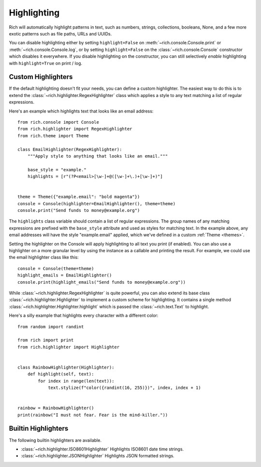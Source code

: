 .. _highlighting:

Highlighting
============

Rich will automatically highlight patterns in text, such as numbers, strings, collections, booleans, None, and a few more exotic patterns such as file paths, URLs and UUIDs.

You can disable highlighting either by setting ``highlight=False`` on :meth:`~rich.console.Console.print` or :meth:`~rich.console.Console.log`, or by setting ``highlight=False`` on the :class:`~rich.console.Console` constructor which disables it everywhere. If you disable highlighting on the constructor, you can still selectively *enable* highlighting with ``highlight=True`` on print / log.

Custom Highlighters
-------------------

If the default highlighting doesn't fit your needs, you can define a custom highlighter. The easiest way to do this is to extend the :class:`~rich.highlighter.RegexHighlighter` class which applies a style to any text matching a list of regular expressions.

Here's an example which highlights text that looks like an email address::

    from rich.console import Console
    from rich.highlighter import RegexHighlighter
    from rich.theme import Theme

    class EmailHighlighter(RegexHighlighter):
        """Apply style to anything that looks like an email."""

        base_style = "example."
        highlights = [r"(?P<email>[\w-]+@([\w-]+\.)+[\w-]+)"]


    theme = Theme({"example.email": "bold magenta"})
    console = Console(highlighter=EmailHighlighter(), theme=theme)
    console.print("Send funds to money@example.org")


The ``highlights`` class variable should contain a list of regular expressions. The group names of any matching expressions are prefixed with the ``base_style`` attribute and used as styles for matching text. In the example above, any email addresses will have the style "example.email" applied, which we've defined in a custom :ref:`Theme <themes>`.

Setting the highlighter on the Console will apply highlighting to all text you print (if enabled). You can also use a highlighter on a more granular level by using the instance as a callable and printing the result. For example, we could use the email highlighter class like this::


    console = Console(theme=theme)
    highlight_emails = EmailHighlighter()
    console.print(highlight_emails("Send funds to money@example.org"))


While :class:`~rich.highlighter.RegexHighlighter` is quite powerful, you can also extend its base class :class:`~rich.highlighter.Highlighter` to implement a custom scheme for highlighting. It contains a single method :class:`~rich.highlighter.Highlighter.highlight` which is passed the :class:`~rich.text.Text` to highlight.

Here's a silly example that highlights every character with a different color::

    from random import randint

    from rich import print
    from rich.highlighter import Highlighter


    class RainbowHighlighter(Highlighter):
        def highlight(self, text):
            for index in range(len(text)):
                text.stylize(f"color({randint(16, 255)})", index, index + 1)


    rainbow = RainbowHighlighter()
    print(rainbow("I must not fear. Fear is the mind-killer."))

Builtin Highlighters
--------------------

The following builtin highlighters are available.

* :class:`~rich.highlighter.ISO8601Highlighter` Highlights ISO8601 date time strings.
* :class:`~rich.highlighter.JSONHighlighter` Highlights JSON formatted strings.